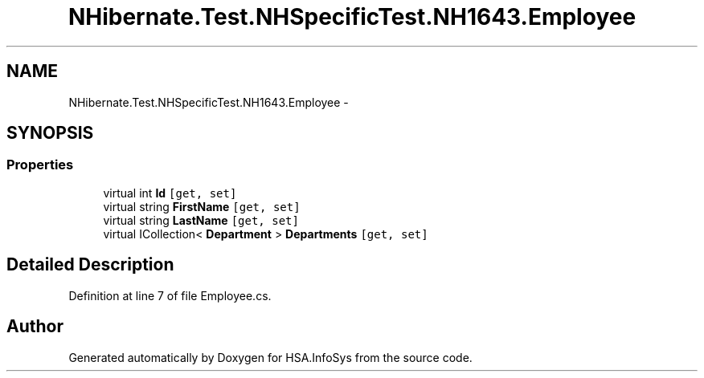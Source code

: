 .TH "NHibernate.Test.NHSpecificTest.NH1643.Employee" 3 "Fri Jul 5 2013" "Version 1.0" "HSA.InfoSys" \" -*- nroff -*-
.ad l
.nh
.SH NAME
NHibernate.Test.NHSpecificTest.NH1643.Employee \- 
.SH SYNOPSIS
.br
.PP
.SS "Properties"

.in +1c
.ti -1c
.RI "virtual int \fBId\fP\fC [get, set]\fP"
.br
.ti -1c
.RI "virtual string \fBFirstName\fP\fC [get, set]\fP"
.br
.ti -1c
.RI "virtual string \fBLastName\fP\fC [get, set]\fP"
.br
.ti -1c
.RI "virtual ICollection< \fBDepartment\fP > \fBDepartments\fP\fC [get, set]\fP"
.br
.in -1c
.SH "Detailed Description"
.PP 
Definition at line 7 of file Employee\&.cs\&.

.SH "Author"
.PP 
Generated automatically by Doxygen for HSA\&.InfoSys from the source code\&.
